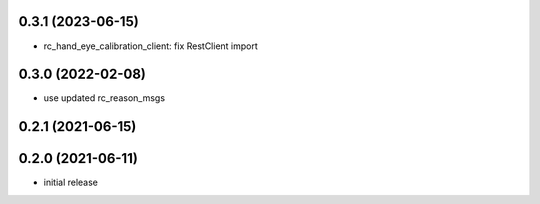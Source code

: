 0.3.1 (2023-06-15)
------------------

* rc_hand_eye_calibration_client: fix RestClient import

0.3.0 (2022-02-08)
------------------

* use updated rc_reason_msgs

0.2.1 (2021-06-15)
------------------

0.2.0 (2021-06-11)
------------------

* initial release

